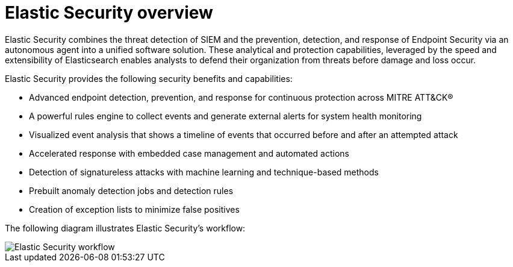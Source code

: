 [[es-overview]]
[chapter]
= Elastic Security overview

Elastic Security combines the threat detection of SIEM and the prevention, detection, and response of Endpoint Security via an autonomous agent into a unified software solution. These analytical and protection capabilities, leveraged by the speed and extensibility of Elasticsearch enables analysts to defend their organization from threats before damage and loss occur.

Elastic Security provides the following security benefits and capabilities:

* Advanced endpoint detection, prevention, and response for continuous protection across MITRE ATT&CK®
* A powerful rules engine to collect events and generate external alerts for system health monitoring
* Visualized event analysis that shows a timeline of events that occurred before and after an attempted attack
* Accelerated response with embedded case management and automated actions
* Detection of signatureless attacks with machine learning and technique-based methods
* Prebuilt anomaly detection jobs and detection rules
* Creation of exception lists to minimize false positives

The following diagram illustrates Elastic Security's workflow:

[role="screenshot"]
image::images/workflow.png[Elastic Security workflow]
